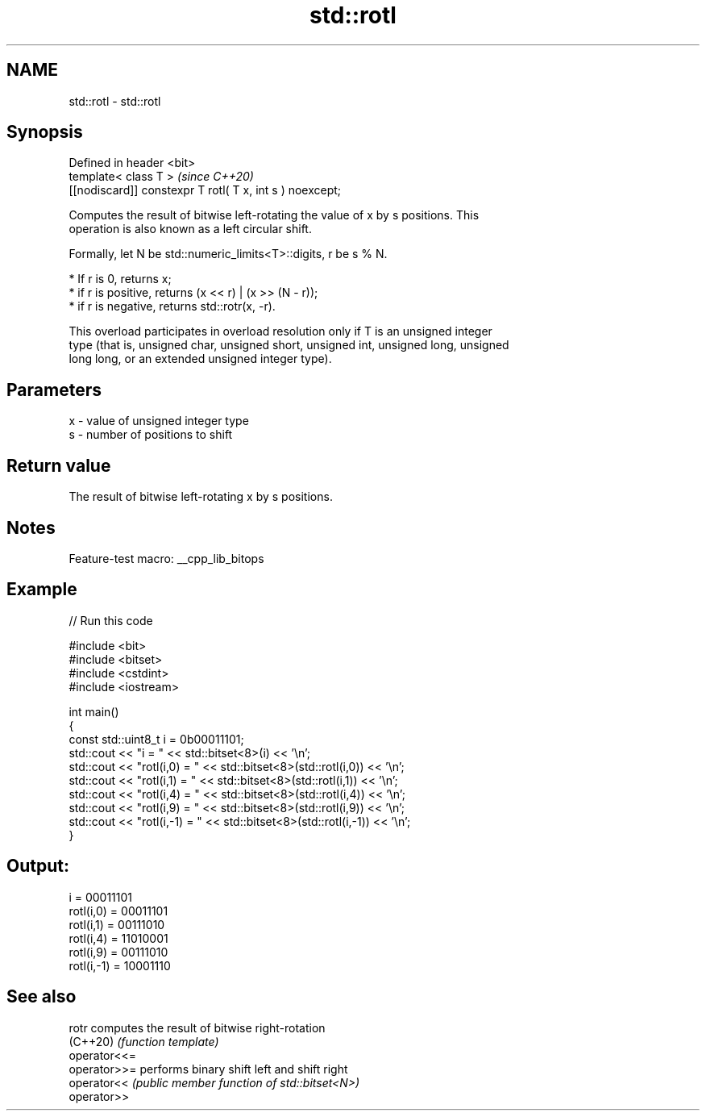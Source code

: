 .TH std::rotl 3 "2022.07.31" "http://cppreference.com" "C++ Standard Libary"
.SH NAME
std::rotl \- std::rotl

.SH Synopsis
   Defined in header <bit>
   template< class T >                                     \fI(since C++20)\fP
   [[nodiscard]] constexpr T rotl( T x, int s ) noexcept;

   Computes the result of bitwise left-rotating the value of x by s positions. This
   operation is also known as a left circular shift.

   Formally, let N be std::numeric_limits<T>::digits, r be s % N.

     * If r is 0, returns x;
     * if r is positive, returns (x << r) | (x >> (N - r));
     * if r is negative, returns std::rotr(x, -r).

   This overload participates in overload resolution only if T is an unsigned integer
   type (that is, unsigned char, unsigned short, unsigned int, unsigned long, unsigned
   long long, or an extended unsigned integer type).

.SH Parameters

   x - value of unsigned integer type
   s - number of positions to shift

.SH Return value

   The result of bitwise left-rotating x by s positions.

.SH Notes

   Feature-test macro: __cpp_lib_bitops

.SH Example


// Run this code

 #include <bit>
 #include <bitset>
 #include <cstdint>
 #include <iostream>

 int main()
 {
     const std::uint8_t i = 0b00011101;
     std::cout << "i          = " << std::bitset<8>(i) << '\\n';
     std::cout << "rotl(i,0)  = " << std::bitset<8>(std::rotl(i,0)) << '\\n';
     std::cout << "rotl(i,1)  = " << std::bitset<8>(std::rotl(i,1)) << '\\n';
     std::cout << "rotl(i,4)  = " << std::bitset<8>(std::rotl(i,4)) << '\\n';
     std::cout << "rotl(i,9)  = " << std::bitset<8>(std::rotl(i,9)) << '\\n';
     std::cout << "rotl(i,-1) = " << std::bitset<8>(std::rotl(i,-1)) << '\\n';
 }

.SH Output:

 i          = 00011101
 rotl(i,0)  = 00011101
 rotl(i,1)  = 00111010
 rotl(i,4)  = 11010001
 rotl(i,9)  = 00111010
 rotl(i,-1) = 10001110

.SH See also

   rotr        computes the result of bitwise right-rotation
   (C++20)     \fI(function template)\fP
   operator<<=
   operator>>= performs binary shift left and shift right
   operator<<  \fI(public member function of std::bitset<N>)\fP
   operator>>
